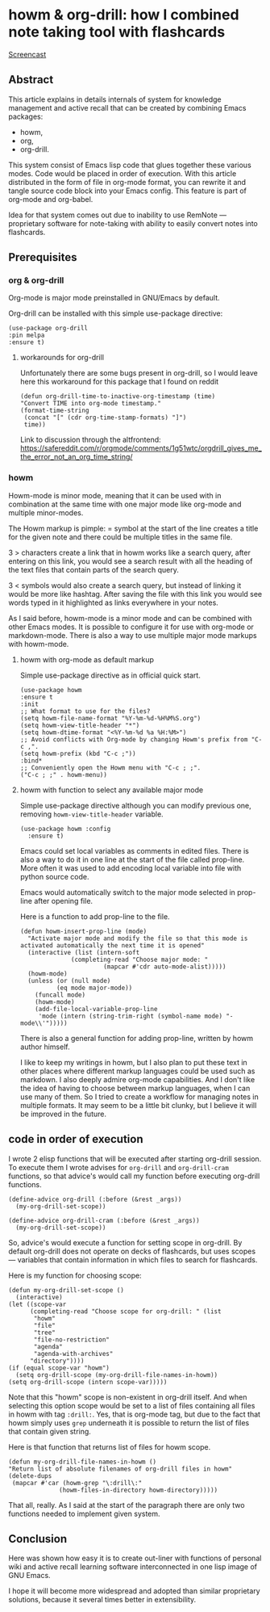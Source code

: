 # -*- mode: org; -*-
* howm & org-drill: how I combined note taking tool with flashcards

[[https://github.com/user-attachments/assets/e51ebe0d-e1a0-43da-9a3b-bebaf83ee810][Screencast]]

** Abstract

This article explains in details internals of system for knowledge
management and active recall that can be created by combining Emacs
packages:
- howm,
- org,
- org-drill.

This system consist of Emacs lisp code that glues together these
various modes. Code would be placed in order of execution. With this
article distributed in the form of file in org-mode format, you can
rewrite it and tangle source code block into your Emacs config.  This
feature is part of org-mode and org-babel.

Idea for that system comes out due to inability to use RemNote —
proprietary software for note-taking with ability to easily convert
notes into flashcards.

** Prerequisites

*** org & org-drill
Org-mode is major mode preinstalled in GNU/Emacs by default.

Org-drill can be installed with this simple use-package directive:
#+begin_src elisp
      (use-package org-drill
      :pin melpa
      :ensure t)
#+end_src

**** workarounds for org-drill
Unfortunately there are some bugs present in org-drill, so I would
leave here this workaround for this package that I found on reddit
#+begin_src elisp
  (defun org-drill-time-to-inactive-org-timestamp (time)
  "Convert TIME into org-mode timestamp."
  (format-time-string
   (concat "[" (cdr org-time-stamp-formats) "]")
   time))
#+end_src


Link to discussion through the altfrontend:
https://safereddit.com/r/orgmode/comments/1g51wtc/orgdrill_gives_me_the_error_not_an_org_time_string/

*** howm
Howm-mode is minor mode, meaning that it can be used with in
combination at the same time with one major mode like org-mode and
multiple minor-modes.

The Howm markup is pimple: = symbol at the start of the line creates
a title for the given note and there could be multiple titles in the
same file.

3 > characters create a link that in howm works like a search query, after
entering on this link, you would see a search result with all the heading of the
text files that contain parts of the search query.

3 < symbols would also create a search query, but instead of linking it
would be more like hashtag. After saving the file with this link
you would see words typed in it highlighted as links everywhere in your
notes.

As I said before, howm-mode is a minor mode and can be combined with
other Emacs modes. It is possible to configure it for use with org-mode
or markdown-mode. There is also a way to use multiple major mode
markups with howm-mode.

**** howm with org-mode as default markup

Simple use-package directive as in official quick start.

#+begin_src elisp
  (use-package howm
  :ensure t
  :init
  ;; What format to use for the files?
  (setq howm-file-name-format "%Y-%m-%d-%H%M%S.org")
  (setq howm-view-title-header "*")
  (setq howm-dtime-format "<%Y-%m-%d %a %H:%M>")
  ;; Avoid conflicts with Org-mode by changing Howm's prefix from "C-c ,".
  (setq howm-prefix (kbd "C-c ;"))
  :bind*
  ;; Conveniently open the Howm menu with "C-c ; ;".
  ("C-c ; ;" . howm-menu))
#+end_src



**** howm with function to select any available major mode
Simple use-package directive although you can modify previous one,
removing =howm-view-title-header= variable.

#+begin_src elisp
     (use-package howm :config
       :ensure t)
#+end_src

Emacs could set local variables as comments in edited files.  There is
also a way to do it in one line at the start of the file called
prop-line. More often it was used to add encoding local variable into
file with python source code.

Emacs would automatically switch to the major mode selected in
prop-line after opening file.

Here is a function to add prop-line to the file.

#+begin_src elisp
    (defun howm-insert-prop-line (mode)
      "Activate major mode and modify the file so that this mode is
    activated automatically the next time it is opened"
      (interactive (list (intern-soft
			      (completing-read "Choose major mode: "
					       (mapcar #'cdr auto-mode-alist)))))
	  (howm-mode)
	  (unless (or (null mode)
		      (eq mode major-mode))
	    (funcall mode)
	    (howm-mode)
	    (add-file-local-variable-prop-line
	     'mode (intern (string-trim-right (symbol-name mode) "-mode\\'")))))
#+end_src

There is also a general function for adding prop-line, written by howm
author himself.

I like to keep my writings in howm, but I also plan to put these text
in other places where different markup languages could be used such as
markdown. I also deeply admire org-mode capabilities. And I don't like
the idea of having to choose between markup languages, when I can use
many of them. So I tried to create a workflow for managing notes in
multiple formats. It may seem to be a little bit clunky, but I
believe it will be improved in the future.

** code in order of execution

I wrote 2 elisp functions that will be executed after starting
org-drill session. To execute them I wrote advises for =org-drill= and
=org-drill-cram= functions, so that advice's would call my function
before executing org-drill functions.

#+begin_src elisp
  (define-advice org-drill (:before (&rest _args))
    (my-org-drill-set-scope))

  (define-advice org-drill-cram (:before (&rest _args))
    (my-org-drill-set-scope))
#+end_src

So, advice's would execute a function for setting scope in org-drill.
By default org-drill does not operate on decks of flashcards, but uses
scopes — variables that contain information in which files to search
for flashcards.

Here is my function for choosing scope:

#+begin_src elisp
    (defun my-org-drill-set-scope ()
      (interactive)
	(let ((scope-var
	      (completing-read "Choose scope for org-drill: " (list
		   "howm"
		   "file"
		   "tree"
		   "file-no-restriction"
		   "agenda"
		   "agenda-with-archives"
		  "directory"))))
	(if (equal scope-var "howm")
      (setq org-drill-scope (my-org-drill-file-names-in-howm))
    (setq org-drill-scope (intern scope-var)))))
#+end_src


Note that this "howm" scope is non-existent in org-drill itself.  And
when selecting this option scope would be set to a list of files
containing all files in howm with tag =:drill:=.  Yes, that is
org-mode tag, but due to the fact that howm simply uses =grep=
underneath it is possible to return the list of files that contain
given string.

Here is that function that returns list of files for howm scope.

#+begin_src elisp
  (defun my-org-drill-file-names-in-howm ()
  "Return list of absolute filenames of org-drill files in howm"
  (delete-dups
   (mapcar #'car (howm-grep "\:drill\:"
			    (howm-files-in-directory howm-directory)))))
#+end_src

That all, really. As I said at the start of the paragraph there are
only two functions needed to implement given system.

** Conclusion

Here was shown how easy it is to create out-liner with functions of
personal wiki and active recall learning software interconnected in
one lisp image of GNU Emacs.

I hope it will become more widespread and adopted than similar
proprietary solutions, because it several times better in
extensibility.
